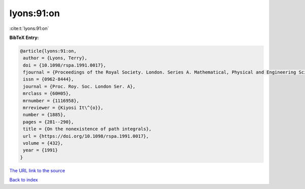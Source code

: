 lyons:91:on
===========

:cite:t:`lyons:91:on`

**BibTeX Entry:**

.. code-block:: bibtex

   @article{lyons:91:on,
    author = {Lyons, Terry},
    doi = {10.1098/rspa.1991.0017},
    fjournal = {Proceedings of the Royal Society. London. Series A. Mathematical, Physical and Engineering Sciences},
    issn = {0962-8444},
    journal = {Proc. Roy. Soc. London Ser. A},
    mrclass = {60H05},
    mrnumber = {1116958},
    mrreviewer = {Kiyosi It\^{o}},
    number = {1885},
    pages = {281--290},
    title = {On the nonexistence of path integrals},
    url = {https://doi.org/10.1098/rspa.1991.0017},
    volume = {432},
    year = {1991}
   }
`The URL link to the source <ttps://doi.org/10.1098/rspa.1991.0017}>`_


`Back to index <../By-Cite-Keys.html>`_
